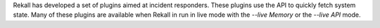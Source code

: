 
Rekall has developed a set of plugins aimed at incident responders. These
plugins use the API to quickly fetch system state. Many of these plugins are
available when Rekall in run in live mode with the `--live Memory` or the
`--live API` mode.
